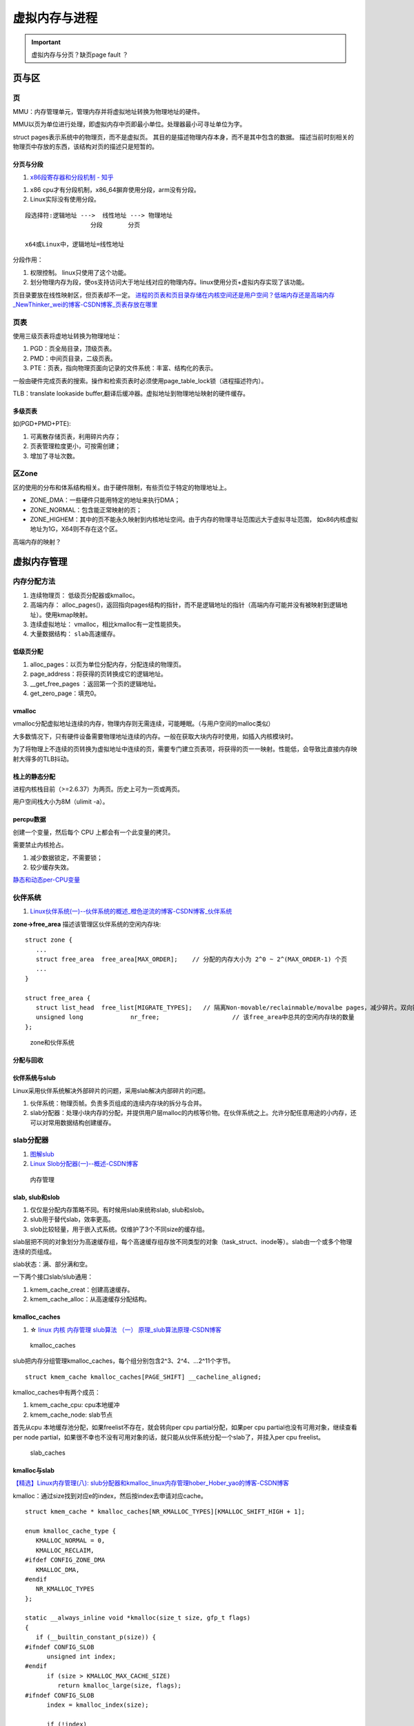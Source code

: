 ==============
虚拟内存与进程
==============

.. important:: 虚拟内存与分页？缺页page fault ？







页与区
=========
页
------------
MMU：内存管理单元，管理内存并将虚拟地址转换为物理地址的硬件。

MMU以页为单位进行处理，即虚拟内存中页即最小单位。处理器最小可寻址单位为字。

struct pages表示系统中的物理页，而不是虚拟页。
其目的是描述物理内存本身，而不是其中包含的数据。
描述当前时刻相关的物理页中存放的东西，该结构对页的描述只是短暂的。

分页与分段
~~~~~~~~~~~~~
1. `x86段寄存器和分段机制 - 知乎  <https://zhuanlan.zhihu.com/p/324210723>`__


1. x86 cpu才有分段机制，x86_64摒弃使用分段，arm没有分段。
2. Linux实际没有使用分段。

::

   段选择符:逻辑地址 --->  线性地址 ---> 物理地址
                     分段       分页

   x64或Linux中，逻辑地址=线性地址


分段作用：

1. 权限控制。 linux只使用了这个功能。
2. 划分物理内存为段，使os支持访问大于地址线对应的物理内存。linux使用分页+虚拟内存实现了该功能。


页目录要放在线性映射区，但页表却不一定。
`进程的页表和页目录存储在内核空间还是用户空间？低端内存还是高端内存_NewThinker_wei的博客-CSDN博客_页表存放在哪里  <https://blog.csdn.net/NewThinker_wei/article/details/42089707>`__



页表
------------

使用三级页表将虚地址转换为物理地址：

1. PGD：页全局目录，顶级页表。
2. PMD：中间页目录，二级页表。
3. PTE：页表，指向物理页面向记录的文件系统：丰富、结构化的表示。


一般由硬件完成页表的搜索。操作和检索页表时必须使用page_table_lock锁（进程描述符内）。

TLB：translate lookaside buffer,翻译后缓冲器。虚拟地址到物理地址映射的硬件缓存。


多级页表
~~~~~~~~~~~
如(PGD+PMD+PTE):

1. 可离散存储页表，利用碎片内存；
2. 页表管理粒度更小，可按需创建；
3. 增加了寻址次数。


区Zone
------------
区的使用的分布和体系结构相关。由于硬件限制，有些页位于特定的物理地址上。

* ZONE_DMA：一些硬件只能用特定的地址来执行DMA；
* ZONE_NORMAL：包含能正常映射的页；
* ZONE_HIGHEM：其中的页不能永久映射到内核地址空间。由于内存的物理寻址范围远大于虚拟寻址范围，
  如x86内核虚拟地址为1G，X64则不存在这个区。


高端内存的映射？

虚拟内存管理
==============
内存分配方法
-------------

1. 连续物理页： 低级页分配器或kmalloc。
2. 高端内存： alloc_pages()，返回指向pages结构的指针，而不是逻辑地址的指针（高端内存可能并没有被映射到逻辑地址）。使用kmap映射。
3. 连续虚拟地址： vmalloc，相比kmalloc有一定性能损失。
4. 大量数据结构： ``slab高速缓存``。



低级页分配
~~~~~~~~~~~~~~
1. alloc_pages：以页为单位分配内存，分配连续的物理页。

2. page_address：将获得的页转换成它的逻辑地址。

3. __get_free_pages ：返回第一个页的逻辑地址。

4. get_zero_page：填充0。





vmalloc
~~~~~~~~~~~~~~
vmalloc分配虚拟地址连续的内存，物理内存则无需连续，可能睡眠。（与用户空间的malloc类似）

大多数情况下，只有硬件设备需要物理地址连续的内存。一般在获取大块内存时使用，如插入内核模块时。

为了将物理上不连续的页转换为虚拟地址中连续的页，需要专门建立页表项，将获得的页一一映射。性能低，会导致比直接内存映射大得多的TLB抖动。

栈上的静态分配
~~~~~~~~~~~~~~~
进程内核栈目前（>=2.6.37）为两页。历史上可为一页或两页。

用户空间栈大小为8M（ulimit -a）。



percpu数据
~~~~~~~~~~~~~~~
创建一个变量，然后每个 CPU 上都会有一个此变量的拷贝。

需要禁止内核抢占。

1. 减少数据锁定，不需要锁；
2. 较少缓存失效。

`静态和动态per-CPU变量 <https://blog.csdn.net/longwang155069/article/details/52033243>`__



伙伴系统
------------
1. `Linux伙伴系统(一)--伙伴系统的概述_橙色逆流的博客-CSDN博客_伙伴系统  <https://blog.csdn.net/vanbreaker/article/details/7605367>`__


**zone->free_area** 描述该管理区伙伴系统的空闲内存块:

::

   struct zone {
      ...
      struct free_area	free_area[MAX_ORDER];    // 分配的内存大小为 2^0 ~ 2^(MAX_ORDER-1) 个页
      ...
   }

   struct free_area {
      struct list_head	free_list[MIGRATE_TYPES];   // 隔离Non-movable/reclainmable/movalbe pages，减少碎片。双向链表
      unsigned long		nr_free;                    // 该free_area中总共的空闲内存块的数量
   };


.. figure:: /images/mem_zone.jpg
   :scale: 30%

   zone和伙伴系统


分配与回收
~~~~~~~~~~~   

伙伴系统与slub
~~~~~~~~~~~~~~~~~~~
Linux采用伙伴系统解决外部碎片的问题，采用slab解决内部碎片的问题。

1. 伙伴系统：物理页帧。负责多页组成的连续内存块的拆分与合并。
2. slab分配器：处理小块内存的分配，并提供用户层malloc的内核等价物。在伙伴系统之上。允许分配任意用途的小内存，还可以对常用数据结构创建缓存。

slab分配器
---------------------
1. `图解slub  <http://www.wowotech.net/memory_management/426.html>`__
2. `Linux Slob分配器(一)--概述-CSDN博客  <https://blog.csdn.net/peijian1998/article/details/30040139>`__

.. figure:: /images/mem_manage.png
   :scale: 30%

   内存管理



slab, slub和slob
~~~~~~~~~~~~~~~~~
1. 仅仅是分配内存策略不同。有时候用slab来统称slab, slub和slob。
2. slub用于替代slab，效率更高。
3. slob比较轻量，用于嵌入式系统。仅维护了3个不同size的缓存组。


slab层把不同的对象划分为高速缓存组，每个高速缓存组存放不同类型的对象（task_struct、inode等）。slab由一个或多个物理连续的页组成。


slab状态：满、部分满和空。


一下两个接口slab/slub通用：

1. kmem_cache_creat：创建高速缓存。
2. kmem_cache_alloc：从高速缓存分配结构。

kmalloc_caches
~~~~~~~~~~~~~~~~~~
1. ☆ `linux 内核 内存管理 slub算法 （一） 原理_slub算法原理-CSDN博客  <https://blog.csdn.net/bin_linux96/article/details/52980643>`__


.. figure:: /images/kmalloc_caches.png
   :scale: 90%

   kmalloc_caches


slub把内存分组管理kmalloc_caches，每个组分别包含2^3、2^4、...2^11个字节。

::

   struct kmem_cache kmalloc_caches[PAGE_SHIFT] __cacheline_aligned;

kmalloc_caches中有两个成员：

1. kmem_cache_cpu: cpu本地缓冲
2. kmem_cache_node: slab节点

首先从cpu 本地缓存池分配，如果freelist不存在，就会转向per cpu partial分配，如果per cpu partial也没有可用对象，继续查看per node partial，如果很不幸也不没有可用对象的话，就只能从伙伴系统分配一个slab了，并挂入per cpu freelist。

.. figure:: /images/slab_caches.png
   :scale: 80%

   slab_caches


kmalloc与slab
~~~~~~~~~~~~~~~~~~~
`【精选】Linux内存管理(八): slub分配器和kmalloc_linux内存管理hober_Hober_yao的博客-CSDN博客  <https://blog.csdn.net/yhb1047818384/article/details/115604800>`__


kmalloc：通过size找到对应e的index，然后按index去申请对应cache。

::

   struct kmem_cache * kmalloc_caches[NR_KMALLOC_TYPES][KMALLOC_SHIFT_HIGH + 1];

   enum kmalloc_cache_type {
      KMALLOC_NORMAL = 0,
      KMALLOC_RECLAIM,
   #ifdef CONFIG_ZONE_DMA
      KMALLOC_DMA,
   #endif
      NR_KMALLOC_TYPES
   };

   static __always_inline void *kmalloc(size_t size, gfp_t flags)
   {
      if (__builtin_constant_p(size)) {
   #ifndef CONFIG_SLOB
         unsigned int index;
   #endif
         if (size > KMALLOC_MAX_CACHE_SIZE)
            return kmalloc_large(size, flags);
   #ifndef CONFIG_SLOB
         index = kmalloc_index(size);

         if (!index)
            return ZERO_SIZE_PTR;

         return kmem_cache_alloc_trace(
               kmalloc_caches[kmalloc_type(flags)][index],
               flags, size);
   #endif
      }
      return __kmalloc(size, flags);
   }


gfp_mask分配器标志
^^^^^^^^^^^^^^^^^^^^^^^
三类标志：

* 行为修饰符：表示如何分配内存，如是否允许睡眠。
* 区修饰符：表示从哪个区分配。
* 类型标志：组合行为修饰符和区修饰符。


**常用的标志**

1. GFP_KERNEL：这种分配可能引起睡眠，普通优先级。可能阻塞，只能用在可以重新安全调度的进程上下文中（不持有锁时）。
2. GFP_ATOMIC：不能睡眠的内存分配。分配成功可能性较小。用于中断处理程序、软中断、tasklet等。


缺页中断
===========
1. `Linux内核缺页中断处理 - 知乎  <https://zhuanlan.zhihu.com/p/488042885>`__
2. `Linux虚拟内存和缺页中断  <https://cloud.tencent.com/developer/article/1688625>`__

.. Note:: 所有物理页都是缺页换进来的。包括 .text、.data等


缺页本身是一种中断，与一般的中断处理步骤相同

区别：

1. 在指令执行期间产生和处理缺页中断信号

2. 一条指令在执行期间，可能产生多次缺页中断

3. 缺页中断返回是，执行产生中断的一条指令，而一般的中断返回是，执行下一条指令。


缺页中断详细处理流程：

.. figure:: /images/do_page_fault.jpg
   :scale: 100%

   do_page_fault



进程地址空间
=======================
进程地址空间由进程可寻址的虚拟内存组成，进程之间以虚拟的方式共享内存。

段错误：进程访问不在有效范围内的内存区域，或以不正确的方式访问有限内存区域，那么内核就会终止该进程。

内存描述符
------------
mm_struct描述进程的地址空间。
其中mmap和mm_rb描述了该地址空间中的全部内存区域。

fork -> copy_mm 复制内存描述符，而其空间通过 allocate_mm -> mm_cachep slab缓存分配。

clone + CLONE_VM标志即线程，共享相同的地址空间。

内核线程
~~~~~~~~~~~~~~~~
内核线程：没有用户上下文，无进程地址空间，mm域为空。

当进程被调度时，该进程的mm域指向的地址空间被装在到内存，task_struct中的active_mm会被更新指向新地址空间。

内核线程并不需要访问任何用户空间的内存，而且因为在用户空间没有任何的页，所以不需要有自己的mm_struct和页表。

所有内核线程共享同一内核地址空间（使用上一个线程的地址空间）。

可减少mm_struct和页表占用空间，避免地址空间切换。

虚拟内存区域
----------------
vm_area_struct结构描述了指定地址空间内连续区间上的一段独立内存范围。内存描述符中的mmap（用于遍历）和mm_rb（用于查找）。

内核将每个内存区域作为单独的内存对象管理，该区域拥有一致的属性。
VMA则可以代表不同类型的内存区域。

每个VMA对应mm_struct中的唯一区间。线程共享地址空间自然也共享所有VMA。


查看实际使用的内存空间
~~~~~~~~~~~~~~~~~~~~~~~~~~
/proc文件系统或pmap工具。

如果一片内存范围是共享或不可写的，那么内核只需要在内存中为文件保留一份映射，如C库。



内存操作mmap
---------------
find_vma：查找给定内存地址属于哪个内存区域，mmap需要使用。


do_mmap:

1. 创建新的线性地址空间，会与相邻的同权限空间合并。
2. 指定文件名和偏移——文件映射；不指定——匿名映射。
3. 对应mmap系统调用。


do_mummap:从特定地址空间删除指定地址区间。系统调用mummap，与mmap作用相反。




mmap内存映射的过程
~~~~~~~~~~~~~~~~~~
1. `认真分析mmap：是什么 为什么 怎么用 - 胡潇 - 博客园  <https://www.cnblogs.com/huxiao-tee/p/4660352.html>`__

实现 零拷贝（OSC）。

mmap, munmap 

1. 用户空间：分配虚拟地址空间。map or unmap ``files or devices`` into memory
2. 内核空间：实现用户进程中的地址与内核中物理页面的映射


三个阶段：

1. 进程启动时在虚拟地址空间分配映射区域；
2. 内核将pcb中的未映射文件的物理地址和进程虚拟地址一一映射；
3. 访问导致缺页，将文件内容复制到物理内存。


共享内存
============
`宋宝华：世上最好的共享内存(Linux共享内存最透彻的一篇)-腾讯云开发者社区-腾讯云  <https://cloud.tencent.com/developer/article/1551288>`__

共享内存的方式

1. 基于传统SYS V的共享内存；
2. 基于POSIX mmap文件映射实现共享内存；
3. 通过memfd_create()和fd跨进程共享实现共享内存；
4. 多媒体、图形领域广泛使用的基于dma-buf的共享内存。